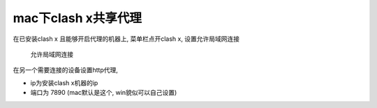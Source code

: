 =================================
mac下clash x共享代理
=================================


在已安装clash x 且能够开启代理的机器上, 菜单栏点开clash x, 设置允许局域网连接

.. figure:: ../../../../resources/images/2023-02-27-09-50-13.png
	:width: 480px

	允许局域网连接

在另一个需要连接的设备设置http代理,

- ip为安装clash x机器的ip
- 端口为 7890 (mac默认是这个, win貌似可以自己设置)


